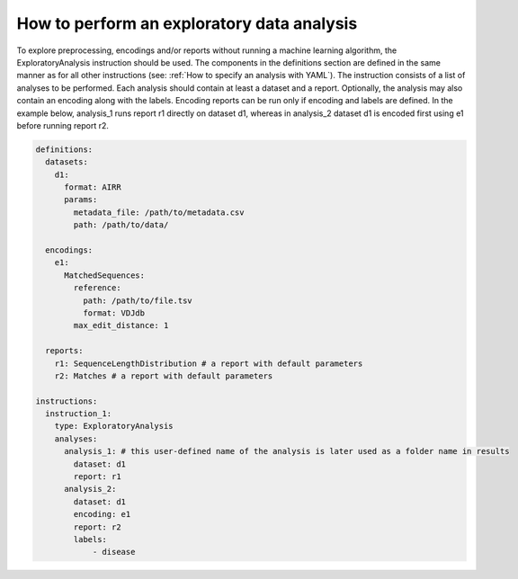 How to perform an exploratory data analysis
============================================

To explore preprocessing, encodings and/or reports without running a machine learning
algorithm, the ExploratoryAnalysis instruction should be used. The components in the
definitions section are defined in the same manner as for all other instructions
(see: :ref:`How to specify an analysis with YAML`).
The instruction consists of a list of analyses to be performed. Each analysis should
contain at least a dataset and a report. Optionally, the analysis may also contain an
encoding along with the labels. Encoding reports can be run only if encoding and labels
are defined. In the example below, analysis_1 runs report r1 directly on dataset d1,
whereas in analysis_2 dataset d1 is encoded first using e1 before running report r2.

.. highlight:: yaml
.. code-block:: yaml

  definitions:
    datasets:
      d1:
        format: AIRR
        params:
          metadata_file: /path/to/metadata.csv
          path: /path/to/data/

    encodings:
      e1:
        MatchedSequences:
          reference:
            path: /path/to/file.tsv
            format: VDJdb
          max_edit_distance: 1

    reports:
      r1: SequenceLengthDistribution # a report with default parameters
      r2: Matches # a report with default parameters

  instructions:
    instruction_1:
      type: ExploratoryAnalysis
      analyses:
        analysis_1: # this user-defined name of the analysis is later used as a folder name in results
          dataset: d1
          report: r1
        analysis_2:
          dataset: d1
          encoding: e1
          report: r2
          labels:
              - disease

